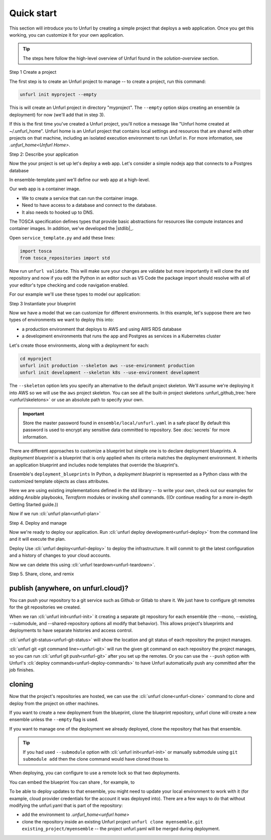 Quick start
===========

This section will introduce you to Unfurl by creating a simple project that deploys a web application. Once you get this working, you can customize it for your own application. 

.. tip::
  The steps here follow the high-level overview of Unfurl found in the `solution-overview` section.

Step 1 Create a project

The first step is to create an Unfurl project to manage -- to create a project, run this command:

.. code-block:: shell

    unfurl init myproject --empty

This is will create an Unfurl project in directory "myproject".  The ``--empty`` option skips creating an ensemble (a deployment) for now (we'll add that in step 3).

If this is the first time you've created a Unfurl project, you'll notice a message like "Unfurl home created at ~/.unfurl_home".  Unfurl home is an Unfurl project that contains local settings and resources that are shared with other projects on that machine, including an isolated execution environment to run Unfurl in. For more information, see `.unfurl_home<Unfurl Home>`.

Step 2: Describe your application

Now the your project is set up let's deploy a web app. Let's consider a simple nodejs app that connects to a Postgres database

In ensemble-template.yaml we'll define our web app at a high-level.

Our web app is a container image. 

* We to create a service that can run the container image.
* Need to have access to a database and connect to the database.
* It also needs to hooked up to DNS.

The TOSCA specification defines types that provide basic abstractions for resources like compute instances and container images. In addition, we've developed the |stdlib|_.

Open ``service_template.py`` and add these lines:

.. code-block:: python

  import tosca
  from tosca_repositories import std

Now run ``unfurl validate``. This will make sure your changes are validate but more importantly it will clone the std repository and now if you edit the Python in an editor such as VS Code the package import should resolve with all of your editor's type checking and code navigation enabled.

For our example we'll use these types to model our application:

.. tab-set-code::

  .. code-block:: python

    db = PostgresSQL()

    container = ContainerService(
      unfurl.datatypes.EnvironmentVariables(
        DBASE=db.url,
        URL=WebApp.url
      )
      host_requirement=host
    )

    host=ContainerHost()

    __root__ = WebApp(
      container=container,
      db=db,
      subdomain="myapp"
    )

  .. code-block:: YAML

    topology_template:
      node_templates:
        db:
          type: PostgresDB
        container:
          type: ContainerService
          properties:
            environment:
              # theses environment variables' values are evaluated during deployment
              # (the expressions are generated by the above Python code)
              DBASE:
                eval: ::db::url  
              url:
                eval: ::[.type=SQLWebApp]::url
            container:
              image: registry.gitlab.com/gitlab-org/project-templates/express/main:latest
              ports:
              - 5000:5000

        __root__:
          type: SQLWebApp
          requirements:
          - container: container
          - db: db
          properties:
            subdomain: myapp
      
      substitution_mappings:
        node: d.__root__

Step 3 Instantiate your blueprint

Now we have a model that we can customize for different environments.
In this example, let's suppose there are two types of environments we want to deploy this into:

* a production environment that deploys to AWS and using AWS RDS database
* a development environments that runs the app and Postgres as services in a Kubernetes cluster

Let's create those environments, along with a deployment for each:

.. code-block:: shell

   cd myproject
   unfurl init production --skeleton aws --use-environment production
   unfurl init development --skeleton k8s --use-environment development

The ``--skeleton`` option lets you specify an alternative to the default project skeleton. We'll assume we're deploying it into AWS so we will use the ``aws`` project skeleton. You can see all the built-in project skeletons :unfurl_github_tree:`here <unfurl/skeletons>` or use an absolute path to specify your own. 

.. important::

  Store the master password found in ``ensemble/local/unfurl.yaml`` in a safe place! By default this password is used to encrypt any sensitive data committed to repository. See :doc:`secrets` for more information.

There are different approaches to customize a blueprint but simple one is to declare deployment blueprints. A `deployment blueprint` is a blueprint that is only applied when its criteria matches the deployment environment. It inherits an application blueprint and includes node templates that override the blueprint's.

Ensemble's ``deployment_blueprints``  In Python, a `deployment blueprint` is represented as a Python class with the customized template objects as class attributes.

.. tab-set-code::

    .. code-block:: python

      class production(DeploymentBlueprint):
          _cloud = "unfurl.relationships.ConnectsTo.AWSAccount"

          # XXXXXX!!!
          host = ComputeContainerHost(host=EC2())
          db = RDS

      class dev(DeploymentBlueprint):
          _cloud = "unfurl.relationships.ConnectsTo.K8sCluster"

          host = PublicK8sThingy()
          db = PostgresDBInstance(database_name="thedb",    
                  root_password="passw", 
                              host_requirement=None)

    .. code-block:: YAML

        deployment_blueprints:
          production:
            cloud: unfurl.relationships.ConnectsTo.AWSAccount
          dev:
            cloud: unfurl.relationships.ConnectsTo.K8sCluster
            node_templates:
              db:
                type: PostgresDBInstance
                properties:
                  root_password: passw
                  database_name: thedb

Here we are using existing implementations defined in the std library -- to write your own, check out our examples for adding `Ansible` playbooks, `Terraform` modules or invoking `shell` commands. ((Or continue reading for a more in-depth Getting Started guide.))

Now if we run :cli:`unfurl plan<unfurl-plan>`

Step 4. Deploy and manage

Now we're ready to deploy our application.
Run :cli:`unfurl deploy development<unfurl-deploy>` from the command line and it will execute the plan.

Deploy Use :cli:`unfurl deploy<unfurl-deploy>` to deploy the infrastructure.  It will commit to git the latest configuration and a history of changes to your cloud accounts.

Now we can delete this using :cli:`unfurl teardown<unfurl-teardown>`.

Step 5. Share, clone, and remix

publish (anywhere, on unfurl.cloud)?
------------------------------------

You can push your repository to a git service such as Github or Gitlab to share it. We just have to configure git remotes for the git repositories we created.

When we ran :cli:`unfurl init<unfurl-init>` it creating a separate git repository for each ensemble (the --mono, --existing, --submodule, and --shared-repository options all modify that behavior). This allows project's blueprints and deployments to have separate histories and access control.

:cli:`unfurl git-status<unfurl-git-status>` will show the location and git status of each repository the project manages.

:cli:`unfurl git <git command line><unfurl-git>` will run the given git command on each repository the project manages, so you can run :cli:`unfurl git push<unfurl-git>` after you set up the remotes. Or you can use the ``--push`` option with Unfurl's :cli:`deploy commands<unfurl-deploy-commands>` to have Unfurl automatically push any committed after the job finishes.

cloning
-------

Now that the project's repositories are hosted, we can use the :cli:`unfurl clone<unfurl-clone>` command to clone and deploy from the project on other machines.  

If you want to create a new deployment from the blueprint, clone the blueprint repository, unfurl clone will create a new ensemble unless the ``--empty`` flag is used.

If you want to manage one of the deployment we already deployed, clone the repository that has that ensemble. 

.. tip::

  If you had used ``--submodule`` option with :cli:`unfurl init<unfurl-init>` or manually submodule using ``git submodule add`` then the clone command would have cloned those to.

When deploying, you can configure to use a remote lock so that two deployments.

You can embed the blueprint
You can share , for example, to 

..

To be able to deploy updates to that ensemble, you might need to update your local environment to work with it (for example, cloud provider credentials for the account it was deployed into).
There are a few ways to do that without modifying the unfurl.yaml that is part of the repository:

* add the environment to `.unfurl_home<unfurl home>`
* clone the repository inside an existing Unfurl project ``unfurl clone myensemble.git existing_project/myensemble`` -- the project unfurl.yaml will be merged during deployment.
